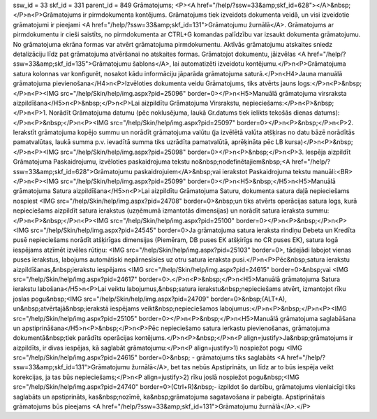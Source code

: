 ssw_id = 33skf_id = 331parent_id = 849Grāmatojums;<P><A href="/help/?ssw=33&amp;skf_id=628"></A>&nbsp;</P>\n<P>Grāmatojums ir pirmdokumenta kontējums. Grāmatojums tiek izveidots dokumenta veidā, un visi izveidotie grāmatojumi ir pieejami <A href="/help/?ssw=33&amp;skf_id=131">Grāmatojumu žurnālā</A>. Grāmatojums ar pirmdokumentu ir cieši saistīts, no pirmdokumenta ar CTRL+G komandas palīdzību var izsaukt dokumenta grāmatojumu. No grāmatojuma ekrāna formas var atvērt grāmatojuma pirmdokumentu. Aktīvās grāmatojumu atskaites sniedz detalizāciju līdz pat grāmatojuma atvēršanai no atskaites formas. Grāmatojot dokumentu, jāizvēlas <A href="/help/?ssw=33&amp;skf_id=135">Grāmatojumu šablons</A>, lai automatizēti izveidotu kontējumu.</P>\n<P>Grāmatojuma satura kolonnas var konfigurēt, nosakot kādu informāciju jāparāda grāmatojuma saturā.</P>\n<H4>Jauna manuālā grāmatojuma pievienošana</H4>\n<P>Izvēloties dokumenta veidu Grāmatojums, tiks atvērts jauns logs:</P>\n<P>&nbsp;</P>\n<P><IMG src="/help/Skin/help/img.aspx?pid=25096" border=0></P>\n<H5>Manuālā grāmatojuma virsraksta aizpildīšana</H5>\n<P>&nbsp;</P>\n<P>Lai aizpildītu Grāmatojuma Virsrakstu, nepieciešams:</P>\n<P>&nbsp;</P>\n<P>1. Norādīt Grāmatojuma datumu (pēc noklusējuma, laukā Gr.datums tiek ielikts tekošās dienas datums):</P>\n<P>&nbsp;</P>\n<P><IMG src="/help/Skin/help/img.aspx?pid=25097" border=0></P>\n<P>&nbsp;</P>\n<P>2. Ierakstīt grāmatojuma kopējo summu un norādīt grāmatojuma valūtu (ja izvēlētā valūta atšķiras no datu bāzē norādītās pamatvalūtas, laukā summa p.v. ievadītā summa tiks uzrādīta pamatvalūtā, aprēķināta pēc LB kursa)</P>\n<P>&nbsp;</P>\n<P><IMG src="/help/Skin/help/img.aspx?pid=25098" border=0></P>\n<P>&nbsp;</P>\n<P>3. Iespēja aizpildīt Grāmatojuma Paskaidrojumu, izvēloties paskaidrojuma tekstu no&nbsp;nodefinētajiem&nbsp;<A href="/help/?ssw=33&amp;skf_id=628">Grāmatojumu paskaidrojuiem</A>&nbsp;vai ierakstot Paskaidrojuma tekstu manuāli:<BR></P>\n<P><IMG src="/help/Skin/help/img.aspx?pid=25099" border=0></P>\n<H5>&nbsp;</H5>\n<H5>Manuālā grāmatojuma Satura aizpildīšana</H5>\n<P>Lai aizpildītu Grāmatojuma Saturu, dokumenta satura daļā nepieciešams nospiest <IMG src="/help/Skin/help/img.aspx?pid=24708" border=0>&nbsp;un tiks atvērts operācijas satura logs, kurā nepieciešams aizpildīt satura ierakstus (uzņēmumā izmantotās dimensijas) un norādīt satura ieraksta summu:</P>\n<P>&nbsp;</P>\n<P><IMG src="/help/Skin/help/img.aspx?pid=25100" border=0></P>\n<P>&nbsp;</P>\n<P><IMG src="/help/Skin/help/img.aspx?pid=24545" border=0>Ja grāmatojuma satura ieraksta rindiņu Debeta un Kredīta pusē nepieciešams norādīt atšķirīgas dimensijas (Piemēram, DB puses EK atšķirīgs no CR puses EK), satura logā iespējams atzīmēt izvēles rūtiņu: <IMG src="/help/Skin/help/img.aspx?pid=25103" border=0>, tādejādi labojot vienas puses ierakstus, labojums automātiski nepārnesīsies uz otru satura ieraksta pusi.</P>\n<P>Pēc&nbsp;satura ierakstu aizpildīšanas,&nbsp;ierakstu iespējams <IMG src="/help/Skin/help/img.aspx?pid=24615" border=0>&nbsp;vai <IMG src="/help/Skin/help/img.aspx?pid=24617" border=0>.</P>\n<P>&nbsp;</P>\n<H5>Manuālā grāmatojuma Satura ierakstu labošana</H5>\n<P>Lai veiktu labojumus,&nbsp;satura ierakstu&nbsp;nepieciešams atvērt, izmantojot rīku joslas pogu&nbsp;<IMG src="/help/Skin/help/img.aspx?pid=24709" border=0>&nbsp;(ALT+A), un&nbsp;atvērtajā&nbsp;ierakstā iespējams veikt&nbsp;nepieciešamos labojumus:</P>\n<P>&nbsp;</P>\n<P><IMG src="/help/Skin/help/img.aspx?pid=25105" border=0></P>\n<P>&nbsp;</P>\n<H5>Manuālā grāmatojuma saglabāšana un apstiprināšana</H5>\n<P>&nbsp;</P>\n<P>Pēc nepieciešamo satura ierkastu pievienošanas, grāmatojuma dokumentā&nbsp;tiek parādīts operācijas kontējums.</P>\n<P>&nbsp;</P>\n<P align=justify>Ja&nbsp;grāmatojums ir aizpildīts, ir divas iespējas, kā saglabāt grāmatojumu:</P>\n<P align=justify>1) nospiežot pogu <IMG src="/help/Skin/help/img.aspx?pid=24615" border=0>&nbsp; - grāmatojums tiks saglabāts <A href="/help/?ssw=33&amp;skf_id=131">Grāmatojumu žurnālā</A>, bet tas nebūs Apstiprināts, un līdz ar to būs iespēja veikt korekcijas, ja tas būs nepieciešams;</P>\n<P align=justify>2) rīku joslā nospiežot pogu&nbsp;<IMG src="/help/Skin/help/img.aspx?pid=24740" border=0>(Ctrl+R)&nbsp;- izpildot šo darbību, grāmatojums vienlaicīgi tiks saglabāts un apstiprināts, kas&nbsp;nozīmē, ka&nbsp;grāmatojuma sagatavošana ir pabeigta. Apstiprinātais grāmatojums būs pieejams <A href="/help/?ssw=33&amp;skf_id=131">Grāmatojumu žurnālā</A>.</P>